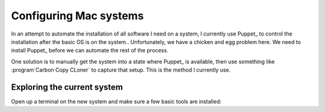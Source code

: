 Configuring Mac systems
#######################

In an attempt to automate the installation of all software I need on a system,
I currently use Puppet_ to control the installation after the basic OS is on
the system.. Unfortunately, we have a chicken and egg problem here. We need to
install Puppet_ before we can automate the rest of the process. 

One solution is to manually get the system into a state where Puppet_ is
available, then use something like :program`Carbon Copy CLoner` to capture that
setup. This is the method I currently use. 


Exploring the current system
****************************

Open up a terminal on the new system and make sure a few basic tools are
installed:

..  code-block:: text
    :emphasized-lines: 1,3

    python --version
    Python 2.7.2
    ruby --version
    ruby 1.8.7 (2012-02-08 patchlevel 358) [universal-darwin12.0]



